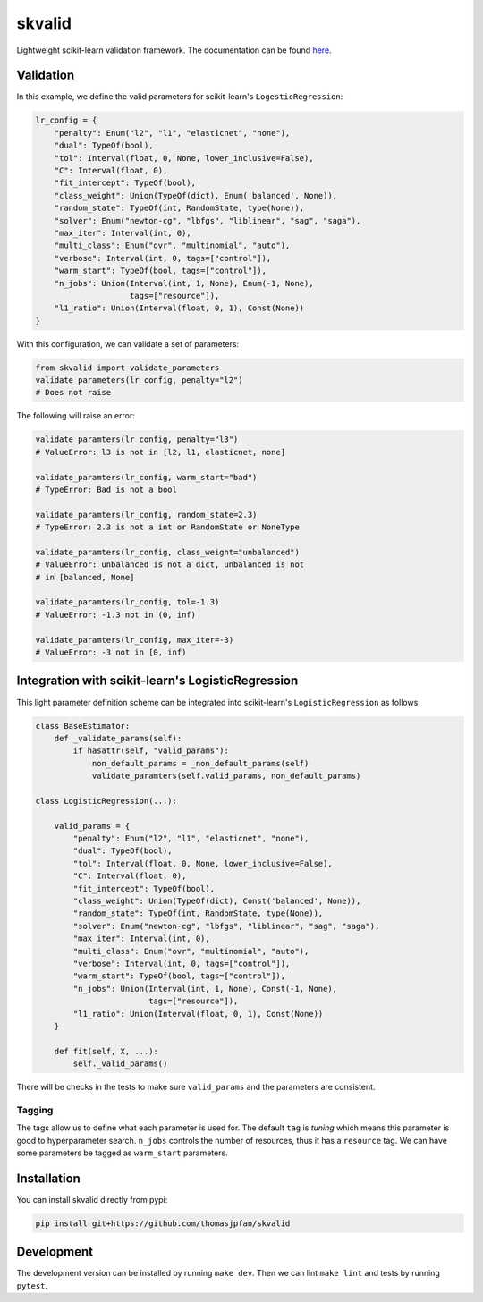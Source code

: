 skvalid
===========

Lightweight scikit-learn validation framework. The documentation can be found 
`here <https://skvalid.readthedocs.io/en/latest/>`_.

.. image:: https://circleci.com/gh/thomasjpfan/skvalid.svg?style=shield
    :target: https://circleci.com/gh/thomasjpfan/skvalid
    :alt: CI Status

.. image:: https://codecov.io/gh/thomasjpfan/skvalid/branch/master/graph/badge.svg
    :target: https://codecov.io/gh/thomasjpfan/skvalid
    :alt: Codecov Status

Validation
..........

In this example, we define the valid parameters for scikit-learn's 
``LogesticRegression``:

.. code-block:: python

    lr_config = {
        "penalty": Enum("l2", "l1", "elasticnet", "none"),
        "dual": TypeOf(bool),
        "tol": Interval(float, 0, None, lower_inclusive=False),
        "C": Interval(float, 0),
        "fit_intercept": TypeOf(bool),
        "class_weight": Union(TypeOf(dict), Enum('balanced', None)),
        "random_state": TypeOf(int, RandomState, type(None)),
        "solver": Enum("newton-cg", "lbfgs", "liblinear", "sag", "saga"),
        "max_iter": Interval(int, 0),
        "multi_class": Enum("ovr", "multinomial", "auto"),
        "verbose": Interval(int, 0, tags=["control"]),
        "warm_start": TypeOf(bool, tags=["control"]),
        "n_jobs": Union(Interval(int, 1, None), Enum(-1, None), 
                        tags=["resource"]),
        "l1_ratio": Union(Interval(float, 0, 1), Const(None))
    }

With this configuration, we can validate a set of parameters:

.. code-block:: python

    from skvalid import validate_parameters
    validate_parameters(lr_config, penalty="l2") 
    # Does not raise

The following will raise an error:

.. code-block:: python

    validate_paramters(lr_config, penalty="l3")
    # ValueError: l3 is not in [l2, l1, elasticnet, none]

    validate_paramters(lr_config, warm_start="bad")
    # TypeError: Bad is not a bool

    validate_paramters(lr_config, random_state=2.3)
    # TypeError: 2.3 is not a int or RandomState or NoneType

    validate_paramters(lr_config, class_weight="unbalanced")
    # ValueError: unbalanced is not a dict, unbalanced is not 
    # in [balanced, None]

    validate_paramters(lr_config, tol=-1.3)
    # ValueError: -1.3 not in (0, inf)    

    validate_paramters(lr_config, max_iter=-3)
    # ValueError: -3 not in [0, inf)

Integration with scikit-learn's LogisticRegression
..................................................

This light parameter definition scheme can be integrated into scikit-learn's 
``LogisticRegression`` as follows:

.. code-block:: python

    class BaseEstimator:
        def _validate_params(self):
            if hasattr(self, "valid_params"):
                non_default_params = _non_default_params(self)
                validate_paramters(self.valid_params, non_default_params)

    class LogisticRegression(...):
        
        valid_params = {
            "penalty": Enum("l2", "l1", "elasticnet", "none"),
            "dual": TypeOf(bool),
            "tol": Interval(float, 0, None, lower_inclusive=False),
            "C": Interval(float, 0),
            "fit_intercept": TypeOf(bool),
            "class_weight": Union(TypeOf(dict), Const('balanced', None)),
            "random_state": TypeOf(int, RandomState, type(None)),
            "solver": Enum("newton-cg", "lbfgs", "liblinear", "sag", "saga"),
            "max_iter": Interval(int, 0),
            "multi_class": Enum("ovr", "multinomial", "auto"),
            "verbose": Interval(int, 0, tags=["control"]),
            "warm_start": TypeOf(bool, tags=["control"]),
            "n_jobs": Union(Interval(int, 1, None), Const(-1, None), 
                            tags=["resource"]),
            "l1_ratio": Union(Interval(float, 0, 1), Const(None))
        }
        
        def fit(self, X, ...):
            self._valid_params()

There will be checks in the tests to make sure ``valid_params`` and the 
parameters are consistent. 

Tagging
-------

The tags allow us to define what each parameter is used for. The default 
``tag`` is `tuning` which means this parameter is good to hyperparameter 
search. ``n_jobs`` controls the number of resources, thus it has a 
``resource`` tag. We can have some parameters be tagged as ``warm_start``
parameters. 


Installation
............

You can install skvalid directly from pypi:

.. code-block:: bash

    pip install git+https://github.com/thomasjpfan/skvalid

Development
...........

The development version can be installed by running ``make dev``. Then we can lint ``make lint`` and tests by running ``pytest``.
